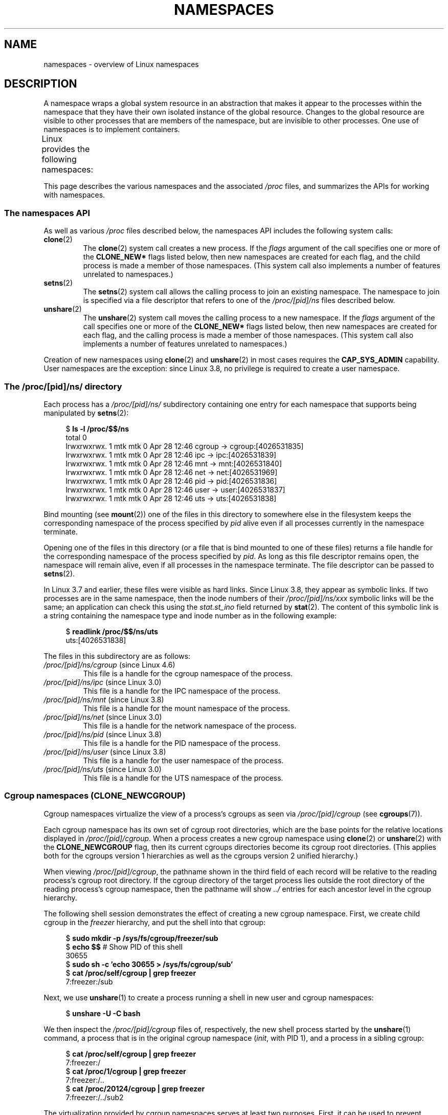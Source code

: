 .\" Copyright (c) 2013 by Michael Kerrisk <mtk.manpages@gmail.com>
.\" and Copyright (c) 2012 by Eric W. Biederman <ebiederm@xmission.com>
.\"
.\" %%%LICENSE_START(VERBATIM)
.\" Permission is granted to make and distribute verbatim copies of this
.\" manual provided the copyright notice and this permission notice are
.\" preserved on all copies.
.\"
.\" Permission is granted to copy and distribute modified versions of this
.\" manual under the conditions for verbatim copying, provided that the
.\" entire resulting derived work is distributed under the terms of a
.\" permission notice identical to this one.
.\"
.\" Since the Linux kernel and libraries are constantly changing, this
.\" manual page may be incorrect or out-of-date.  The author(s) assume no
.\" responsibility for errors or omissions, or for damages resulting from
.\" the use of the information contained herein.  The author(s) may not
.\" have taken the same level of care in the production of this manual,
.\" which is licensed free of charge, as they might when working
.\" professionally.
.\"
.\" Formatted or processed versions of this manual, if unaccompanied by
.\" the source, must acknowledge the copyright and authors of this work.
.\" %%%LICENSE_END
.\"
.\"
.TH NAMESPACES 7 2016-03-15 "Linux" "Linux Programmer's Manual"
.SH NAME
namespaces \- overview of Linux namespaces
.SH DESCRIPTION
A namespace wraps a global system resource in an abstraction that
makes it appear to the processes within the namespace that they
have their own isolated instance of the global resource.
Changes to the global resource are visible to other processes
that are members of the namespace, but are invisible to other processes.
One use of namespaces is to implement containers.

Linux provides the following namespaces:
.TS
lB lB lB
l lB l.
Namespace	Constant	Isolates
Cgroup	CLONE_NEWCGROUP	Cgroup root directory
IPC	CLONE_NEWIPC	System V IPC, POSIX message queues
Network	CLONE_NEWNET	Network devices, stacks, ports, etc.
Mount	CLONE_NEWNS	Mount points
PID	CLONE_NEWPID	Process IDs
User	CLONE_NEWUSER	User and group IDs
UTS	CLONE_NEWUTS	Hostname and NIS domain name
.TE

This page describes the various namespaces and the associated
.I /proc
files, and summarizes the APIs for working with namespaces.
.\"
.\" ==================== The namespaces API ====================
.\"
.SS The namespaces API
As well as various
.I /proc
files described below,
the namespaces API includes the following system calls:
.TP
.BR clone (2)
The
.BR clone (2)
system call creates a new process.
If the
.I flags
argument of the call specifies one or more of the
.B CLONE_NEW*
flags listed below, then new namespaces are created for each flag,
and the child process is made a member of those namespaces.
(This system call also implements a number of features
unrelated to namespaces.)
.TP
.BR setns (2)
The
.BR setns (2)
system call allows the calling process to join an existing namespace.
The namespace to join is specified via a file descriptor that refers to
one of the
.IR /proc/[pid]/ns
files described below.
.TP
.BR unshare (2)
The
.BR unshare (2)
system call moves the calling process to a new namespace.
If the
.I flags
argument of the call specifies one or more of the
.B CLONE_NEW*
flags listed below, then new namespaces are created for each flag,
and the calling process is made a member of those namespaces.
(This system call also implements a number of features
unrelated to namespaces.)
.PP
Creation of new namespaces using
.BR clone (2)
and
.BR unshare (2)
in most cases requires the
.BR CAP_SYS_ADMIN
capability.
User namespaces are the exception: since Linux 3.8,
no privilege is required to create a user namespace.
.\"
.\" ==================== The /proc/[pid]/ns/ directory ====================
.\"
.SS The /proc/[pid]/ns/ directory
Each process has a
.IR /proc/[pid]/ns/
.\" See commit 6b4e306aa3dc94a0545eb9279475b1ab6209a31f
subdirectory containing one entry for each namespace that
supports being manipulated by
.BR setns (2):

.in +4n
.nf
$ \fBls -l /proc/$$/ns\fP
total 0
lrwxrwxrwx. 1 mtk mtk 0 Apr 28 12:46 cgroup -> cgroup:[4026531835]
lrwxrwxrwx. 1 mtk mtk 0 Apr 28 12:46 ipc -> ipc:[4026531839]
lrwxrwxrwx. 1 mtk mtk 0 Apr 28 12:46 mnt -> mnt:[4026531840]
lrwxrwxrwx. 1 mtk mtk 0 Apr 28 12:46 net -> net:[4026531969]
lrwxrwxrwx. 1 mtk mtk 0 Apr 28 12:46 pid -> pid:[4026531836]
lrwxrwxrwx. 1 mtk mtk 0 Apr 28 12:46 user -> user:[4026531837]
lrwxrwxrwx. 1 mtk mtk 0 Apr 28 12:46 uts -> uts:[4026531838]
.fi
.in

Bind mounting (see
.BR mount (2))
one of the files in this directory
to somewhere else in the filesystem keeps
the corresponding namespace of the process specified by
.I pid
alive even if all processes currently in the namespace terminate.

Opening one of the files in this directory
(or a file that is bind mounted to one of these files)
returns a file handle for
the corresponding namespace of the process specified by
.IR pid .
As long as this file descriptor remains open,
the namespace will remain alive,
even if all processes in the namespace terminate.
The file descriptor can be passed to
.BR setns (2).

In Linux 3.7 and earlier, these files were visible as hard links.
Since Linux 3.8, they appear as symbolic links.
If two processes are in the same namespace, then the inode numbers of their
.IR /proc/[pid]/ns/xxx
symbolic links will be the same; an application can check this using the
.I stat.st_ino
field returned by
.BR stat (2).
The content of this symbolic link is a string containing
the namespace type and inode number as in the following example:

.in +4n
.nf
$ \fBreadlink /proc/$$/ns/uts\fP
uts:[4026531838]
.fi
.in

The files in this subdirectory are as follows:
.TP
.IR /proc/[pid]/ns/cgroup " (since Linux 4.6)"
This file is a handle for the cgroup namespace of the process.
.TP
.IR /proc/[pid]/ns/ipc " (since Linux 3.0)"
This file is a handle for the IPC namespace of the process.
.TP
.IR /proc/[pid]/ns/mnt " (since Linux 3.8)"
This file is a handle for the mount namespace of the process.
.TP
.IR /proc/[pid]/ns/net " (since Linux 3.0)"
This file is a handle for the network namespace of the process.
.TP
.IR /proc/[pid]/ns/pid " (since Linux 3.8)"
This file is a handle for the PID namespace of the process.
.TP
.IR /proc/[pid]/ns/user " (since Linux 3.8)"
This file is a handle for the user namespace of the process.
.TP
.IR /proc/[pid]/ns/uts " (since Linux 3.0)"
This file is a handle for the UTS namespace of the process.
.\"
.\" ==================== Cgroup namespaces ====================
.\"
.SS Cgroup namespaces (CLONE_NEWCGROUP)
Cgroup namespaces virtualize the view of a process's cgroups as seen via
.IR /proc/[pid]/cgroup
(see
.BR cgroups (7)).

Each cgroup namespace has its own set of cgroup root directories,
which are the base points for the relative locations displayed in
.IR /proc/[pid]/cgroup .
When a process creates a new cgroup namespace using
.BR clone (2)
or
.BR unshare (2)
with the
.BR CLONE_NEWCGROUP
flag, then its current cgroups directories become its cgroup root directories.
(This applies both for the cgroups version 1 hierarchies
as well as the cgroups version 2 unified hierarchy.)

When viewing
.IR /proc/[pid]/cgroup ,
the pathname shown in the third field of each record will be
relative to the reading process's cgroup root directory.
If the cgroup directory of the target process lies outside
the root directory of the reading process's cgroup namespace,
then the pathname will show
.I ../
entries for each ancestor level in the cgroup hierarchy.

The following shell session demonstrates the effect of creating
a new cgroup namespace.
First, we create child cgroup in the
.I freezer
hierarchy, and put the shell into that cgroup:

.nf
.in +4n
$ \fBsudo mkdir \-p /sys/fs/cgroup/freezer/sub\fP
$ \fBecho $$\fP                      # Show PID of this shell
30655
$ \fBsudo sh \-c 'echo 30655 > /sys/fs/cgroup/sub'\fP
$ \fBcat /proc/self/cgroup | grep freezer\fP
7:freezer:/sub
.in
.fi

Next, we use
.BR unshare (1)
to create a process running a shell in new user and cgroup namespaces:

.nf
.in +4n
$ \fBunshare -U -C bash\fP
.in
.fi

We then inspect the
.IR /proc/[pid]/cgroup
files of, respectively, the new shell process started by the
.BR unshare (1)
command, a process that is in the original cgroup namespace
.RI ( init ,
with PID 1), and a process in a sibling cgroup:

.nf
.in +4n
$ \fBcat /proc/self/cgroup | grep freezer\fP
7:freezer:/
$ \fBcat /proc/1/cgroup | grep freezer\fP
7:freezer:/..
$ \fBcat /proc/20124/cgroup | grep freezer\fP
7:freezer:/../sub2
.in
.fi

The virtualization provided by cgroup namespaces serves at least two purposes.
First, it can be used to prevent
information leaks whereby cgroup directory paths outside of
a container would otherwise be visible to processes in the container.
More importantly, this allows easier and more flexible
confinement of container root tasks, because they can mount
their own cgroup filesystems without needing to gain access to ancestor
cgroup directories.
So, for example, even if
.I /cg/1
is owned by uid 100000, a task namespaced under
.I /cg/1/2
owned by UID 100000 can mount that cgroup but not change settings in
.IR /cg/1 .
Combined with correct enforcement of hierarchical limits,
this prevents that task from escaping its limits.

Use of cgroup namespaces requires a kernel that is configured with the
.B CONFIG_CGROUPS
option.
.\"
.\" ==================== IPC namespaces ====================
.\"
.SS IPC namespaces (CLONE_NEWIPC)
IPC namespaces isolate certain IPC resources,
namely, System V IPC objects (see
.BR svipc (7))
and (since Linux 2.6.30)
.\" commit 7eafd7c74c3f2e67c27621b987b28397110d643f
.\" https://lwn.net/Articles/312232/
POSIX message queues (see
.BR mq_overview (7)).
The common characteristic of these IPC mechanisms is that IPC
objects are identified by mechanisms other than filesystem
pathnames.

Each IPC namespace has its own set of System V IPC identifiers and
its own POSIX message queue filesystem.
Objects created in an IPC namespace are visible to all other processes
that are members of that namespace,
but are not visible to processes in other IPC namespaces.

The following
.I /proc
interfaces are distinct in each IPC namespace:
.IP * 3
The POSIX message queue interfaces in
.IR /proc/sys/fs/mqueue .
.IP *
The System V IPC interfaces in
.IR /proc/sys/kernel ,
namely:
.IR msgmax ,
.IR msgmnb  ,
.IR msgmni ,
.IR sem ,
.IR shmall ,
.IR shmmax ,
.IR shmmni ,
and
.IR shm_rmid_forced .
.IP *
The System V IPC interfaces in
.IR /proc/sysvipc .
.PP
When an IPC namespace is destroyed
(i.e., when the last process that is a member of the namespace terminates),
all IPC objects in the namespace are automatically destroyed.

Use of IPC namespaces requires a kernel that is configured with the
.B CONFIG_IPC_NS
option.
.\"
.\" ==================== Network namespaces ====================
.\"
.SS Network namespaces (CLONE_NEWNET)
Network namespaces provide isolation of the system resources associated
with networking: network devices, IPv4 and IPv6 protocol stacks,
IP routing tables, firewalls, the
.I /proc/net
directory, the
.I /sys/class/net
directory, port numbers (sockets), and so on.
A physical network device can live in exactly one
network namespace.
A virtual network device ("veth") pair provides a pipe-like abstraction
.\" FIXME Add pointer to veth(4) page when it is eventually completed
that can be used to create tunnels between network namespaces,
and can be used to create a bridge to a physical network device
in another namespace.

When a network namespace is freed
(i.e., when the last process in the namespace terminates),
its physical network devices are moved back to the
initial network namespace (not to the parent of the process).

Use of network namespaces requires a kernel that is configured with the
.B CONFIG_NET_NS
option.
.\"
.\" ==================== Mount namespaces ====================
.\"
.SS Mount namespaces (CLONE_NEWNS)
Mount namespaces isolate the set of filesystem mount points,
meaning that processes in different mount namespaces can
have different views of the filesystem hierarchy.
The set of mounts in a mount namespace is modified using
.BR mount (2)
and
.BR umount (2).

The
.IR /proc/[pid]/mounts
file (present since Linux 2.4.19)
lists all the filesystems currently mounted in the
process's mount namespace.
The format of this file is documented in
.BR fstab (5).
Since kernel version 2.6.15, this file is pollable:
after opening the file for reading, a change in this file
(i.e., a filesystem mount or unmount) causes
.BR select (2)
to mark the file descriptor as readable, and
.BR poll (2)
and
.BR epoll_wait (2)
mark the file as having an error condition.

The
.IR /proc/[pid]/mountstats
file (present since Linux 2.6.17)
exports information (statistics, configuration information)
about the mount points in the process's mount namespace.
This file is readable only by the owner of the process.
Lines in this file have the form:
.RS
.in 12
.nf

device /dev/sda7 mounted on /home with fstype ext3 [statistics]
(       1      )            ( 2 )             (3 ) (4)
.fi
.in

The fields in each line are:
.TP 5
(1)
The name of the mounted device
(or "nodevice" if there is no corresponding device).
.TP
(2)
The mount point within the filesystem tree.
.TP
(3)
The filesystem type.
.TP
(4)
Optional statistics and configuration information.
Currently (as at Linux 2.6.26), only NFS filesystems export
information via this field.
.RE
.\"
.\" ==================== PID namespaces ====================
.\"
.SS PID namespaces (CLONE_NEWPID)
See
.BR pid_namespaces (7).
.\"
.\" ==================== User namespaces ====================
.\"
.SS User namespaces (CLONE_NEWUSER)
See
.BR user_namespaces (7).
.\"
.\" ==================== UTS namespaces ====================
.\"
.SS UTS namespaces (CLONE_NEWUTS)
UTS namespaces provide isolation of two system identifiers:
the hostname and the NIS domain name.
These identifiers are set using
.BR sethostname (2)
and
.BR setdomainname (2),
and can be retrieved using
.BR uname (2),
.BR gethostname (2),
and
.BR getdomainname (2).

Use of UTS namespaces requires a kernel that is configured with the
.B CONFIG_UTS_NS
option.
.SH CONFORMING TO
Namespaces are a Linux-specific feature.
.SH EXAMPLE
See
.BR user_namespaces (7).
.SH SEE ALSO
.BR lsns (1),
.BR nsenter (1),
.BR readlink (1),
.BR unshare (1),
.BR clone (2),
.BR setns (2),
.BR unshare (2),
.BR proc (5),
.BR capabilities (7),
.BR cgroups (7),
.BR credentials (7),
.BR pid_namespaces (7),
.BR user_namespaces (7),
.BR switch_root (8)
